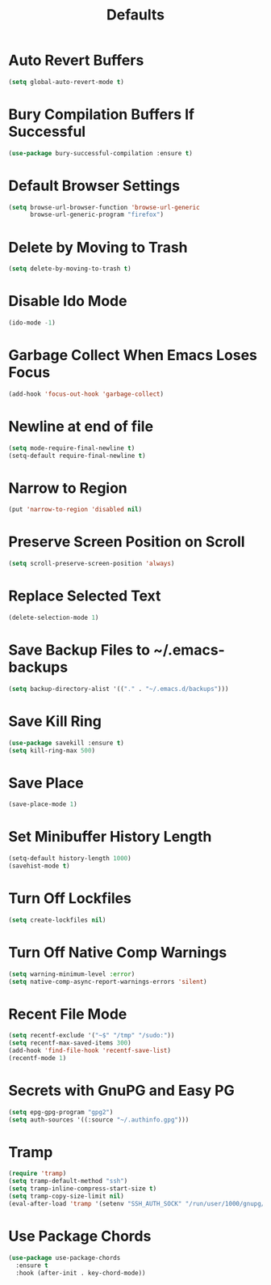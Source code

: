 #+TITLE: Defaults
#+PROPERTY: header-args      :tangle "../config-elisp/defaults.el"
* Auto Revert Buffers
#+BEGIN_SRC emacs-lisp
(setq global-auto-revert-mode t)
#+END_SRC
* Bury Compilation Buffers If Successful
#+BEGIN_SRC emacs-lisp
(use-package bury-successful-compilation :ensure t)
#+END_SRC
* Default Browser Settings
#+BEGIN_SRC emacs-lisp
(setq browse-url-browser-function 'browse-url-generic
      browse-url-generic-program "firefox")
#+END_SRC
* Delete by Moving to Trash
#+BEGIN_SRC emacs-lisp
(setq delete-by-moving-to-trash t)
#+END_SRC
* Disable Ido Mode
#+BEGIN_SRC emacs-lisp
(ido-mode -1)
#+END_SRC
* Garbage Collect When Emacs Loses Focus
#+BEGIN_SRC emacs-lisp
(add-hook 'focus-out-hook 'garbage-collect)
#+END_SRC
* Newline at end of file
#+BEGIN_SRC emacs-lisp
(setq mode-require-final-newline t)
(setq-default require-final-newline t)
#+END_SRC
* Narrow to Region
#+begin_src emacs-lisp
(put 'narrow-to-region 'disabled nil)
#+end_src
* Preserve Screen Position on Scroll
#+BEGIN_SRC emacs-lisp
(setq scroll-preserve-screen-position 'always)
#+END_SRC
* Replace Selected Text
#+BEGIN_SRC emacs-lisp
(delete-selection-mode 1)
#+END_SRC
* Save Backup Files to ~/.emacs-backups
#+BEGIN_SRC emacs-lisp
(setq backup-directory-alist '(("." . "~/.emacs.d/backups")))
#+END_SRC
* Save Kill Ring
#+BEGIN_SRC emacs-lisp
(use-package savekill :ensure t)
(setq kill-ring-max 500)
#+END_SRC
* Save Place
#+BEGIN_SRC emacs-lisp
(save-place-mode 1)
#+END_SRC
* Set Minibuffer History Length
#+BEGIN_SRC emacs-lisp
(setq-default history-length 1000)
(savehist-mode t)
#+END_SRC
* Turn Off Lockfiles
#+BEGIN_SRC emacs-lisp
(setq create-lockfiles nil)
#+END_SRC
* Turn Off Native Comp Warnings
#+BEGIN_SRC emacs-lisp
(setq warning-minimum-level :error)
(setq native-comp-async-report-warnings-errors 'silent)
#+END_SRC
* Recent File Mode
#+BEGIN_SRC emacs-lisp
(setq recentf-exclude '("~$" "/tmp" "/sudo:"))
(setq recentf-max-saved-items 300)
(add-hook 'find-file-hook 'recentf-save-list)
(recentf-mode 1)
#+END_SRC
* Secrets with GnuPG and Easy PG
#+BEGIN_SRC emacs-lisp
(setq epg-gpg-program "gpg2")
(setq auth-sources '((:source "~/.authinfo.gpg")))
#+END_SRC
* Tramp
#+BEGIN_SRC emacs-lisp
(require 'tramp)
(setq tramp-default-method "ssh")
(setq tramp-inline-compress-start-size t)
(setq tramp-copy-size-limit nil)
(eval-after-load 'tramp '(setenv "SSH_AUTH_SOCK" "/run/user/1000/gnupg/S.gpg-agent.ssh"))
#+END_SRC
* Use Package Chords
#+BEGIN_SRC emacs-lisp
(use-package use-package-chords
  :ensure t
  :hook (after-init . key-chord-mode))
#+END_SRC
